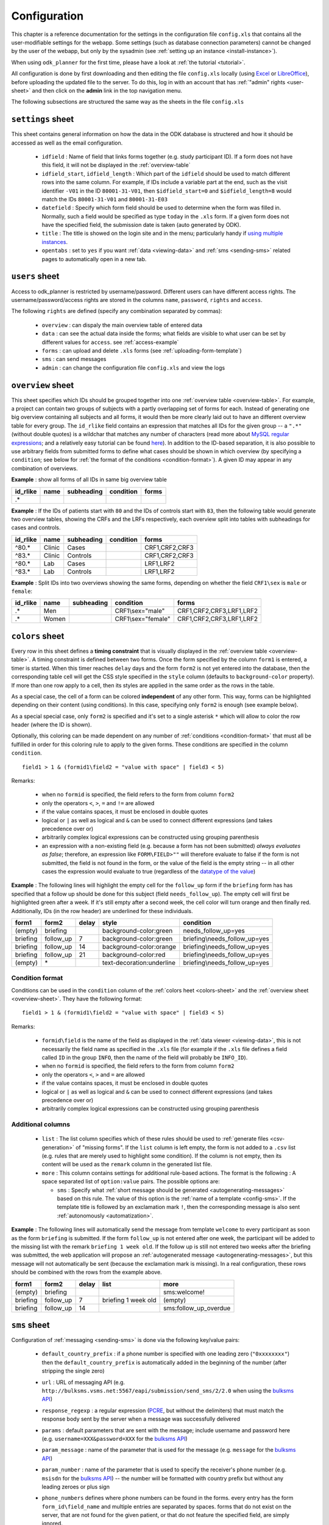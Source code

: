
.. _configuring:

Configuration
=============

This chapter is a reference documentation for the settings in the configuration
file ``config.xls`` that contains all the user-modifiable settings for the
webapp.  Some settings (such as database connection parameters) cannot be
changed by the user of the webapp, but only by the sysadmin (see :ref:`setting
up an instance <install-instance>`).

When using ``odk_planner`` for the first time, please have a look at
:ref:`the tutorial <tutorial>`.

All configuration is done by first downloading and then editing the file
``config.xls`` locally (using Excel_ or LibreOffice_), before uploading the
updated file to the server. To do this, log in with an account that has
:ref:`"admin" rights <user-sheet>` and then click on the **admin** link in the
top navigation menu.

The following subsections are structured the same way as the sheets in the
file ``config.xls``

.. _Excel: http://office.microsoft.com/en-us/excel/
.. _LibreOffice: http://www.libreoffice.org/download/libreoffice-fresh/


.. _settings-sheet:

``settings`` sheet
------------------

This sheet contains general information on how the data in the ODK database
is structered and how it should be accessed as well as the email configuration.

  - ``idfield`` : Name of field that links forms together (e.g. study participant
    ID). If a form does not have this field, it will not be displayed in the
    :ref:`overview-table`

  - ``idfield_start``, ``idfield_length`` : Which part of the ``idfield``
    should be used to match different rows into the same column.  For example,
    if IDs include a variable part at the end, such as the visit identifier
    ``-V01`` in the ID ``80001-31-V01``, then ``$idfield_start=0`` and
    ``$idfield_length=8`` would match the IDs ``80001-31-V01`` and
    ``80001-31-E03``

  - ``datefield`` : Specify which form field should be used to determine when
    the form was filled in. Normally, such a field would be specified as type
    ``today`` in the ``.xls`` form. If a given form does not have the specified
    field, the submission date is taken (auto generated by ODK).

  - ``title`` : The title is showed on the login site and in the menu;
    particularly handy if `using multiple instances <multiple-instances>`_.

  - ``opentabs`` : set to ``yes`` if you want :ref:`data <viewing-data>` and
    :ref:`sms <sending-sms>` related pages to automatically open in a new
    tab.


.. _user-sheet:

``users`` sheet
---------------

Access to odk_planner is restricted by username/password. Different users can
have different access rights. The username/password/access rights are stored in
the columns ``name``, ``password``, ``rights`` and ``access``.

The following ``rights`` are defined (specify any combination separated by
commas):

  - ``overview`` : can dispaly the main overview table of entered data
  - ``data`` : can see the actual data inside the forms; what fields are visible
    to what user can be set by different values for ``access``. see
    :ref:`access-example`
  - ``forms`` : can upload and delete ``.xls`` forms (see
    :ref:`uploading-form-template`)
  - ``sms`` : can send messages
  - ``admin`` : can change the configuration file ``config.xls`` and view the
    logs


.. _overview-sheet:

``overview`` sheet
------------------

This sheet specifies which IDs should be grouped together into one
:ref:`overview table <overview-table>`. For example, a project can contain two
groups of subjects with a partly overlapping set of forms for each. Instead of
generating one big overview containing all subjects and all forms, it would
then be more clearly laid out to have an different overview table for every
group.  The ``id_rlike`` field contains an expression that matches all IDs for
the given group -- a ``".*"`` (without double quotes) is a wildchar that
matches any number of characters (read more about `MySQL regular expressions
<http://dev.mysql.com/doc/refman/5.6/en/regexp.html>`_; and a relatively easy  
tutorial can be found `here <http://regexone.com/>`_).  In addition to the
ID-based separation, it is also possible to use arbitrary fields from submitted
forms to define what cases should be shown in which overview (by specifying
a ``condition``; see below for :ref:`the format of the conditions
<condition-format>`).  A given ID may appear in any combination of overviews.

**Example** : show all forms of all IDs in same big overview table

======== ============= ========== ========= ===========================
id_rlike name          subheading condition forms
======== ============= ========== ========= ===========================
.*
======== ============= ========== ========= ===========================

**Example** : If the IDs of patients start with ``80`` and the IDs of controls
start with ``83``, then the following table would generate two overview tables,
showing the CRFs and the LRFs respectively, each overview split into tables
with subheadings for cases and controls.

======== ============= ========== ========= ===========================
id_rlike name          subheading condition forms
======== ============= ========== ========= ===========================
^80.*    Clinic        Cases                CRF1,CRF2,CRF3
^83.*    Clinic        Controls             CRF1,CRF2,CRF3
^80.*    Lab           Cases                LRF1,LRF2
^83.*    Lab           Controls             LRF1,LRF2
======== ============= ========== ========= ===========================

**Example** : Split IDs into two overviews showing the same forms, depending on
whether the field ``CRF1\sex`` is ``male`` or ``female``:

======== ============= ========== ================== ===========================
id_rlike name          subheading condition          forms
======== ============= ========== ================== ===========================
.*       Men                      CRF1\\sex="male"   CRF1,CRF2,CRF3,LRF1,LRF2
.*       Women                    CRF1\\sex="female" CRF1,CRF2,CRF3,LRF1,LRF2
======== ============= ========== ================== ===========================


.. _colors-sheet:

``colors`` sheet
----------------

Every row in this sheet defines a **timing constraint** that is visually displayed
in the :ref:`overview table <overview-table>`. A timing constraint is defined
between two forms. Once the form specified by the column ``form1`` is entered,
a timer is started. When this timer reaches ``delay`` days and the form
``form2`` is not yet entered into the database, then the corresponding table
cell will get the CSS style specified in the ``style`` column (defaults to
``background-color`` property). If more than one row apply to a cell, then its
styles are applied in the same order as the rows in the table.

As a special case, the cell of a form can be colored **independent** of any other
form. This way, forms can be highlighted depending on their content (using
conditions). In this case, specifying only ``form2`` is enough (see example
below).

As a special special case, only ``form2`` is specified and it's set to a single
asterisk ``*`` which will allow to color the row header (where the ID is shown).

Optionally, this coloring can be made dependent on any number of 
:ref:`conditions <condition-format>` 
that must all be fulfilled in order for this coloring rule to apply to the
given forms. These conditions are specified in the column ``condition``.

::

  field1 > 1 & (formid1\field2 = "value with space" | field3 < 5)

Remarks:

  - when no ``formid`` is specified, the field refers to the form from
    column ``form2``
  - only the operators ``<``, ``>``, ``=`` and ``!=`` are allowed
  - if the value contains spaces, it must be enclosed in double quotes
  - logical or ``|`` as well as logical and ``&`` can be used to connect
    different expressions (and takes precedence over or)
  - arbitrarily complex logical expressions can be constructed using
    grouping parenthesis
  - an expression with a non-existing field (e.g. because a form has not
    been submitted) *always evaluates as false*; therefore, an expression
    like ``FORM\FIELD>""`` will therefore evaluate to false if the form
    is not submitted, the field is not found in the form, or the value
    of the field is the empty string -- in all other cases the expression
    would evaluate to true (regardless of the `datatype of the value`_)

.. _datatype of the value: http://php.net/manual/en/language.operators.comparison.php

**Example** : The following lines will highlight the empty cell for the
``follow_up`` form if the ``briefing`` form has has specified that a follow up
should be done for this subject (field ``needs_follow_up``). The empty cell
will first be highlighted green after a week. If it's still empty after
a second week, the cell color will turn orange and then finally red.
Additionally, IDs (in the row header) are underlined for these individuals.

========== =========== ====== ========================= ==============================
form1      form2       delay  style                     condition
========== =========== ====== ========================= ==============================
(empty)    briefing           background-color:green    needs_follow_up=yes 
briefing   follow_up   7      background-color:green    briefing\\needs_follow_up=yes 
briefing   follow_up   14     background-color:orange   briefing\\needs_follow_up=yes 
briefing   follow_up   21     background-color:red      briefing\\needs_follow_up=yes 
(empty)    \*                 text-decoration:underline briefing\\needs_follow_up=yes
========== =========== ====== ========================= ==============================


.. _condition-format:

Condition format
~~~~~~~~~~~~~~~~

Conditions can be used in the ``condition`` column of the :ref:`colors heet
<colors-sheet>` and the :ref:`overview sheet <overview-sheet>`.  They have the
following format::

  field1 > 1 & (formid1\field2 = "value with space" | field3 < 5)

Remarks:

  - ``formid\field`` is the name of the field as displayed in the :ref:`data
    viewer <viewing-data>`, this is not necessarily the field name as specified
    in the ``.xls`` file (for example if the ``.xls`` file defines a field
    called ``ID`` in the group ``INFO``, then the name of the field will
    probably be ``INFO_ID``).
  - when no ``formid`` is specified, the field refers to the form from
    column ``form2``
  - only the operators ``<``, ``>`` and ``=`` are allowed
  - if the value contains spaces, it must be enclosed in double quotes
  - logical or ``|`` as well as logical and ``&`` can be used to connect
    different expressions (and takes precedence over or)
  - arbitrarily complex logical expressions can be constructed using
    grouping parenthesis


.. _colors-sheet-additional:

Additional columns
~~~~~~~~~~~~~~~~~~

  - ``list`` : The list column specifies which of these rules should be used to
    :ref:`generate files <csv-generation>` of "missing forms".  If the ``list``
    column is left empty, the form is not added to a ``.csv`` list (e.g. rules
    that are merely used to highlight some condition).  If the column is not
    empty, then its content will be used as the ``remark`` column in the
    generated list file.

  - ``more`` : This column contains settings for additional rule-based actions.
    The format is the following : A space separated list of ``option:value``
    pairs.  The possible options are:

    - ``sms`` : Specify what :ref:`short message should be generated
      <autogenerating-messages>` based on this rule.  The value of this option
      is the :ref:`name of a template <config-sms>`.  If the template title
      is followed by an exclamation mark ``!``, then the corresponding message
      is also sent :ref:`autonomously <automatization>`.

**Example** : The following lines will automatically send the message from
template ``welcome`` to every participant as soon as the form ``briefing`` is
submitted.  If the form ``follow_up`` is not entered after one week, the
participant will be added to the missing list with the remark ``briefing 1 week
old``.  If the follow up is still not entered two weeks after the briefing was
submitted, the web application will propose an :ref:`autogenerated message
<autogenerating-messages>`, but this message will not automatically be sent
(because the exclamation mark is missing).  In a real configuration, these rows
should be combined with the rows from the example above.

========== =========== ====== ======================== ==============================
form1      form2       delay  list                     more
========== =========== ====== ======================== ==============================
(empty)    briefing                                    sms:welcome!
briefing   follow_up   7      briefing 1 week old      (empty)
briefing   follow_up   14                              sms:follow_up_overdue
========== =========== ====== ======================== ==============================


.. _config-sms:

``sms`` sheet
-------------

Configuration of :ref:`messaging <sending-sms>` is done via the following 
key/value pairs:

  - ``default_country_prefix`` : if a phone number is specified with one
    leading zero (``"0xxxxxxxx"``) then the ``default_country_prefix`` is
    automatically added in the beginning of the number (after stripping the
    single zero)

  - ``url`` : URL of messaging API (e.g.
    ``http://bulksms.vsms.net:5567/eapi/submission/send_sms/2/2.0``
    when using the `bulksms API`_)

  - ``response_regexp`` : a regular expression (PCRE_, but without the
    delimiters) that must match the response body sent by the server
    when a message was successfully delivered

  - ``params`` : default parameters that are sent with the message; include
    username and password here (e.g. ``username=XXX&password=XXX`` for the
    `bulksms API`_)

  - ``param_message`` : name of the parameter that is used for the message
    (e.g. ``message`` for the `bulksms API`_)

  - ``param_number`` : name of the parameter that is used to specify the
    receiver's phone number (e.g. ``msisdn`` for the `bulksms API`_) --
    the number will be formatted with country prefix but without any leading
    zeroes or plus sign

  - ``phone_numbers`` defines where phone numbers can be found in the forms.
    every entry has the form ``form_id\field_name`` and multiple entries are
    separated by spaces. forms that do not exist on the server, that are
    not found for the given patient, or that do not feature the specified
    field, are simply ignored.

  - ``template_NAME`` entries define the messaging templates. When writing
    a message using odk_planner, the message text can be chosen from these
    templates. The content of the templates is the only content that is allowed
    for :ref:`autogenerated messages <autogenerating-messages>`.

    - if this template starts with a phone number in the form ``+1234567890``
      (including country code) then the message is sent to this number instead 
	  of the number defined by ``phone_numbers``

    - every ``{FORMID\FIELD}`` is replaced with the content of the specified
      form for the given patient.  only fields that have a :ref:`access column
      <uploading-form-template>` with ``sms`` can be sent via this mechanism

.. _bulksms API: http://www.bulksms.com/int/w/products-apis.htm
.. _PCRE: http://php.net/manual/en/pcre.pattern.php


.. _config-cron:

``cron`` sheet
--------------

This sheet contains settings regarding the :ref:`automatization <automatization>`:

  - ``notify_email`` : This address will receive an update every time the
    script is run autonomously.

  - ``notify_logs`` : A comma separated list of :ref:`log files <log-files>` that
    are sent to the ``notify_email``.  The log files are added as ``.csv`` files and
    only new entries since the last email are included.  If nothing changed since
    the last email, the log is not attached.

  - ``profile`` : If this value is set to ``yes``, performance information is added
    to the ``cron`` log.

  - ``reports_mdays`` : A comma-separated list of days of the month on which
    a :ref:`list of missing forms <csv-generation>` is attached to the email.

.. _GMail: https://mail.google.com

